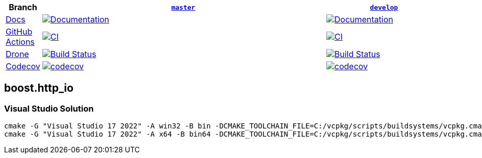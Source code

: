 [width="100%",cols="7%,66%,27%",options="header",]
|===

|Branch
|https://github.com/cppalliance/http_io/tree/master[`master`]
|https://github.com/cppalliance/http_io/tree/develop[`develop`]

|https://develop.http-io.cpp.al/[Docs]
|https://master.http-io.cpp.al/[image:https://img.shields.io/badge/docs-master-brightgreen.svg[Documentation]]
|https://develop.http-io.cpp.al/[image:https://img.shields.io/badge/docs-develop-brightgreen.svg[Documentation]]

|https://github.com/[GitHub Actions]
|https://github.com/cppalliance/http_io/actions/workflows/ci.yml?query=branch%3Amaster[image:https://github.com/cppalliance/http_io/actions/workflows/ci.yml/badge.svg?branch=master[CI]]
|https://github.com/cppalliance/http_io/actions/workflows/ci.yml?query=branch%3Adevelop[image:https://github.com/cppalliance/http_io/actions/workflows/ci.yml/badge.svg?branch=develop[CI]]


|https://drone.io/[Drone]
|https://drone.cpp.al/cppalliance/http_io/branches[image:https://drone.cpp.al/api/badges/cppalliance/http_io/status.svg?ref=refs/heads/master[Build Status]]
|https://drone.cpp.al/cppalliance/http_io/branches[image:https://drone.cpp.al/api/badges/cppalliance/http_io/status.svg?ref=refs/heads/develop[Build Status]]

|https://codecov.io[Codecov]
|https://app.codecov.io/gh/cppalliance/http_io/tree/master[image:https://codecov.io/gh/cppalliance/http_io/branch/master/graph/badge.svg[codecov]]
|https://app.codecov.io/gh/cppalliance/http_io/tree/develop[image:https://codecov.io/gh/cppalliance/http_io/branch/develop/graph/badge.svg[codecov]]

|===

== boost.http_io

=== Visual Studio Solution

```cpp
cmake -G "Visual Studio 17 2022" -A win32 -B bin -DCMAKE_TOOLCHAIN_FILE=C:/vcpkg/scripts/buildsystems/vcpkg.cmake -DVCPKG_CHAINLOAD_TOOLCHAIN_FILE="C:/Users/vinnie/src/boost/libs/http_io/cmake/toolchains/msvc.cmake"
cmake -G "Visual Studio 17 2022" -A x64 -B bin64 -DCMAKE_TOOLCHAIN_FILE=C:/vcpkg/scripts/buildsystems/vcpkg.cmake -DVCPKG_CHAINLOAD_TOOLCHAIN_FILE="C:/Users/vinnie/src/boost/libs/http_io/cmake/toolchains/msvc.cmake"
```
